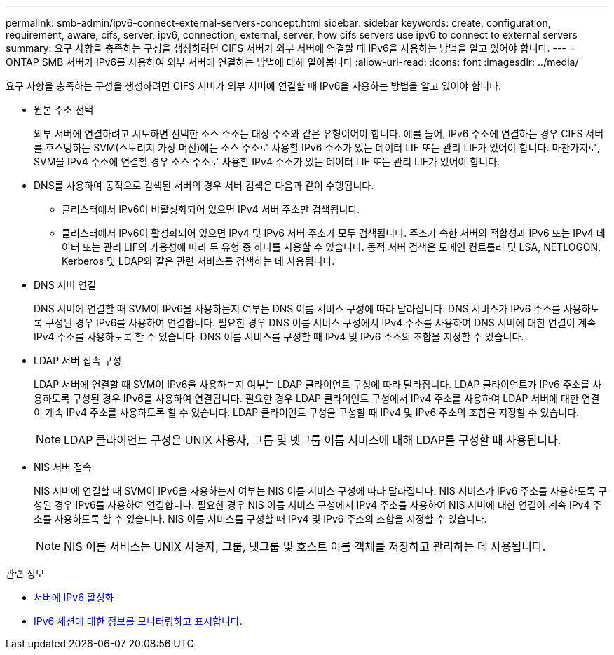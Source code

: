 ---
permalink: smb-admin/ipv6-connect-external-servers-concept.html 
sidebar: sidebar 
keywords: create, configuration, requirement, aware, cifs, server, ipv6, connection, external, server, how cifs servers use ipv6 to connect to external servers 
summary: 요구 사항을 충족하는 구성을 생성하려면 CIFS 서버가 외부 서버에 연결할 때 IPv6을 사용하는 방법을 알고 있어야 합니다. 
---
= ONTAP SMB 서버가 IPv6를 사용하여 외부 서버에 연결하는 방법에 대해 알아봅니다
:allow-uri-read: 
:icons: font
:imagesdir: ../media/


[role="lead"]
요구 사항을 충족하는 구성을 생성하려면 CIFS 서버가 외부 서버에 연결할 때 IPv6을 사용하는 방법을 알고 있어야 합니다.

* 원본 주소 선택
+
외부 서버에 연결하려고 시도하면 선택한 소스 주소는 대상 주소와 같은 유형이어야 합니다. 예를 들어, IPv6 주소에 연결하는 경우 CIFS 서버를 호스팅하는 SVM(스토리지 가상 머신)에는 소스 주소로 사용할 IPv6 주소가 있는 데이터 LIF 또는 관리 LIF가 있어야 합니다. 마찬가지로, SVM을 IPv4 주소에 연결할 경우 소스 주소로 사용할 IPv4 주소가 있는 데이터 LIF 또는 관리 LIF가 있어야 합니다.

* DNS를 사용하여 동적으로 검색된 서버의 경우 서버 검색은 다음과 같이 수행됩니다.
+
** 클러스터에서 IPv6이 비활성화되어 있으면 IPv4 서버 주소만 검색됩니다.
** 클러스터에서 IPv6이 활성화되어 있으면 IPv4 및 IPv6 서버 주소가 모두 검색됩니다. 주소가 속한 서버의 적합성과 IPv6 또는 IPv4 데이터 또는 관리 LIF의 가용성에 따라 두 유형 중 하나를 사용할 수 있습니다. 동적 서버 검색은 도메인 컨트롤러 및 LSA, NETLOGON, Kerberos 및 LDAP와 같은 관련 서비스를 검색하는 데 사용됩니다.


* DNS 서버 연결
+
DNS 서버에 연결할 때 SVM이 IPv6을 사용하는지 여부는 DNS 이름 서비스 구성에 따라 달라집니다. DNS 서비스가 IPv6 주소를 사용하도록 구성된 경우 IPv6를 사용하여 연결합니다. 필요한 경우 DNS 이름 서비스 구성에서 IPv4 주소를 사용하여 DNS 서버에 대한 연결이 계속 IPv4 주소를 사용하도록 할 수 있습니다. DNS 이름 서비스를 구성할 때 IPv4 및 IPv6 주소의 조합을 지정할 수 있습니다.

* LDAP 서버 접속 구성
+
LDAP 서버에 연결할 때 SVM이 IPv6을 사용하는지 여부는 LDAP 클라이언트 구성에 따라 달라집니다. LDAP 클라이언트가 IPv6 주소를 사용하도록 구성된 경우 IPv6를 사용하여 연결됩니다. 필요한 경우 LDAP 클라이언트 구성에서 IPv4 주소를 사용하여 LDAP 서버에 대한 연결이 계속 IPv4 주소를 사용하도록 할 수 있습니다. LDAP 클라이언트 구성을 구성할 때 IPv4 및 IPv6 주소의 조합을 지정할 수 있습니다.

+
[NOTE]
====
LDAP 클라이언트 구성은 UNIX 사용자, 그룹 및 넷그룹 이름 서비스에 대해 LDAP를 구성할 때 사용됩니다.

====
* NIS 서버 접속
+
NIS 서버에 연결할 때 SVM이 IPv6을 사용하는지 여부는 NIS 이름 서비스 구성에 따라 달라집니다. NIS 서비스가 IPv6 주소를 사용하도록 구성된 경우 IPv6를 사용하여 연결합니다. 필요한 경우 NIS 이름 서비스 구성에서 IPv4 주소를 사용하여 NIS 서버에 대한 연결이 계속 IPv4 주소를 사용하도록 할 수 있습니다. NIS 이름 서비스를 구성할 때 IPv4 및 IPv6 주소의 조합을 지정할 수 있습니다.

+
[NOTE]
====
NIS 이름 서비스는 UNIX 사용자, 그룹, 넷그룹 및 호스트 이름 객체를 저장하고 관리하는 데 사용됩니다.

====


.관련 정보
* xref:enable-ipv6-task.adoc[서버에 IPv6 활성화]
* xref:monitor-display-ipv6-sessions-task.adoc[IPv6 세션에 대한 정보를 모니터링하고 표시합니다.]


